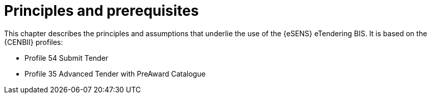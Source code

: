 
= Principles and prerequisites

This chapter describes the principles and assumptions that underlie the use of the {eSENS} eTendering BIS. It is based on the {CENBII} profiles:

* Profile 54 Submit Tender
* Profile 35 Advanced Tender with PreAward Catalogue
